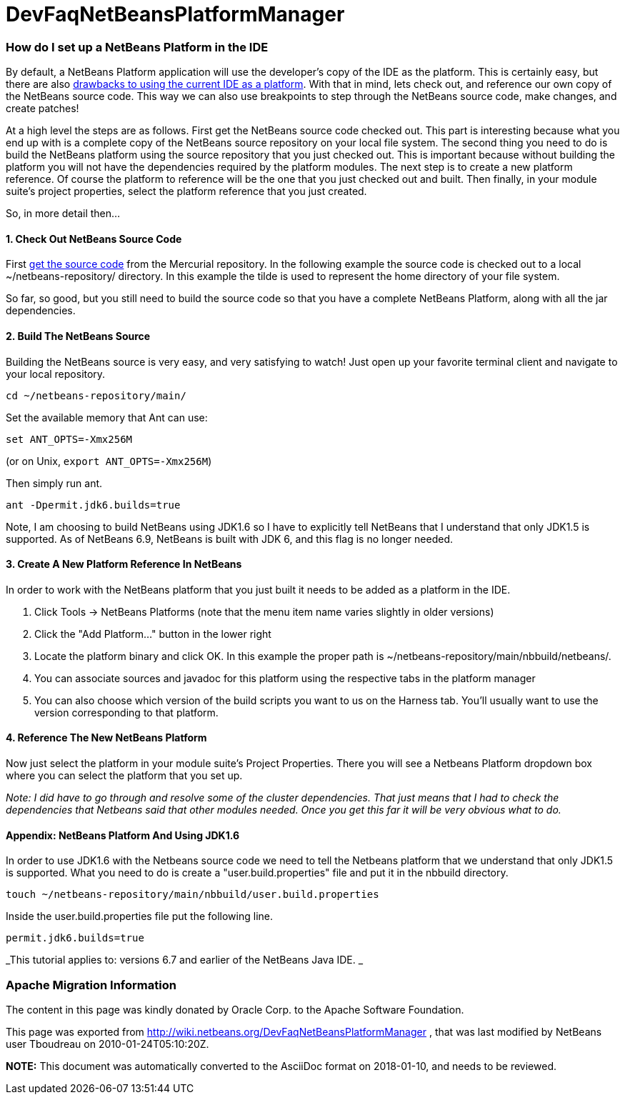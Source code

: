 // 
//     Licensed to the Apache Software Foundation (ASF) under one
//     or more contributor license agreements.  See the NOTICE file
//     distributed with this work for additional information
//     regarding copyright ownership.  The ASF licenses this file
//     to you under the Apache License, Version 2.0 (the
//     "License"); you may not use this file except in compliance
//     with the License.  You may obtain a copy of the License at
// 
//       http://www.apache.org/licenses/LICENSE-2.0
// 
//     Unless required by applicable law or agreed to in writing,
//     software distributed under the License is distributed on an
//     "AS IS" BASIS, WITHOUT WARRANTIES OR CONDITIONS OF ANY
//     KIND, either express or implied.  See the License for the
//     specific language governing permissions and limitations
//     under the License.
//

= DevFaqNetBeansPlatformManager
:jbake-type: wiki
:jbake-tags: wiki, devfaq, needsreview
:jbake-status: published

=== How do I set up a NetBeans Platform in the IDE

By default, a NetBeans Platform application will use the developer's copy of the IDE as the platform.  This is certainly easy, but there are also link:http://wiki.netbeans.org/DevFaqGeneralWhereIsPlatformHowToBuild[drawbacks to using the current IDE as a platform]. With that in mind, lets check out, and reference our own copy of the NetBeans source code. This way we can also use breakpoints to step through the NetBeans source code, make changes, and create patches!

At a high level the steps are as follows. First get the NetBeans source code checked out. This part is interesting because what you end up with is a complete copy of the NetBeans source repository on your local file system. The second thing you need to do is build the NetBeans platform using the source repository that you just checked out. This is important because without building the platform you will not have the dependencies required by the platform modules. The next step is to create a new platform reference. Of course the platform to reference will be the one that you just checked out and built. Then finally, in your module suite's project properties, select the platform reference that you just created.

So, in more detail then...

==== 1. Check Out NetBeans Source Code

First link:HgNetBeansSources.html[get the source code] from the Mercurial repository. In the following example the source code is checked out to a local ~/netbeans-repository/ directory. In this example the tilde is used to represent the home directory of your file system.

So far, so good, but you still need to build the source code so that you have a complete NetBeans Platform, along with all the jar dependencies.

==== 2. Build The NetBeans Source

Building the NetBeans source is very easy, and very satisfying to watch! Just open up your favorite terminal client and navigate to your local repository.

[source,java]
----

cd ~/netbeans-repository/main/
----

Set the available memory that Ant can use:

[source,java]
----

set ANT_OPTS=-Xmx256M
----

 
(or on Unix, `export ANT_OPTS=-Xmx256M`)

Then simply run ant. 

[source,java]
----

ant -Dpermit.jdk6.builds=true
----

Note, I am choosing to build NetBeans using JDK1.6 so I have to explicitly tell NetBeans that I understand that only JDK1.5 is supported.  As of NetBeans 6.9, NetBeans is built with JDK 6, and this flag is no longer needed.

==== 3. Create A New Platform Reference In NetBeans

In order to work with the NetBeans platform that you just built it needs to be added as a platform in the IDE.

1. Click Tools -> NetBeans Platforms (note that the menu item name varies slightly in older versions)

2. Click the "Add Platform..." button in the lower right

3. Locate the platform binary and click OK. In this example the proper path is ~/netbeans-repository/main/nbbuild/netbeans/.

4. You can associate sources and javadoc for this platform using the respective tabs in the platform manager

5. You can also choose which version of the build scripts you want to us on the Harness tab.  You'll usually want to use the version corresponding to that platform.

==== 4. Reference The New NetBeans Platform

Now just select the platform in your module suite's Project Properties. There you will see a Netbeans Platform dropdown box where you can select the platform that you set up.

_Note: I did have to go through and resolve some of the cluster dependencies. That just means that I had to check the dependencies that Netbeans said that other modules needed. Once you get this far it will be very obvious what to do._

==== Appendix: NetBeans Platform And Using JDK1.6

In order to use JDK1.6 with the Netbeans source code we need to tell the Netbeans platform that we understand that only JDK1.5 is supported. What you need to do is create a "user.build.properties" file and put it in the nbbuild directory.

[source,java]
----

touch ~/netbeans-repository/main/nbbuild/user.build.properties
----

Inside the user.build.properties file put the following line.

[source,java]
----

permit.jdk6.builds=true
----

_This tutorial applies to: versions 6.7 and earlier of the NetBeans Java IDE.  _

=== Apache Migration Information

The content in this page was kindly donated by Oracle Corp. to the
Apache Software Foundation.

This page was exported from link:http://wiki.netbeans.org/DevFaqNetBeansPlatformManager[http://wiki.netbeans.org/DevFaqNetBeansPlatformManager] , 
that was last modified by NetBeans user Tboudreau 
on 2010-01-24T05:10:20Z.


*NOTE:* This document was automatically converted to the AsciiDoc format on 2018-01-10, and needs to be reviewed.
